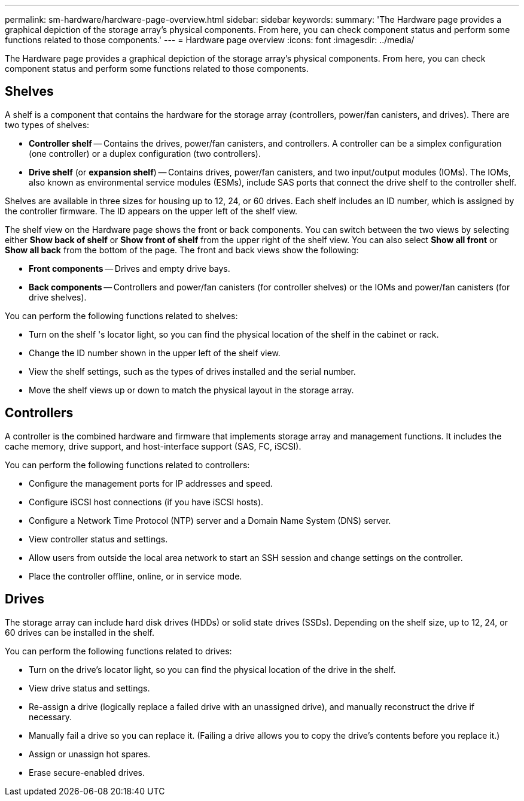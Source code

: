 ---
permalink: sm-hardware/hardware-page-overview.html
sidebar: sidebar
keywords: 
summary: 'The Hardware page provides a graphical depiction of the storage array’s physical components. From here, you can check component status and perform some functions related to those components.'
---
= Hardware page overview
:icons: font
:imagesdir: ../media/

[.lead]
The Hardware page provides a graphical depiction of the storage array's physical components. From here, you can check component status and perform some functions related to those components.

== Shelves

A shelf is a component that contains the hardware for the storage array (controllers, power/fan canisters, and drives). There are two types of shelves:

* *Controller shelf* -- Contains the drives, power/fan canisters, and controllers. A controller can be a simplex configuration (one controller) or a duplex configuration (two controllers).
* *Drive shelf* (or *expansion shelf*) -- Contains drives, power/fan canisters, and two input/output modules (IOMs). The IOMs, also known as environmental service modules (ESMs), include SAS ports that connect the drive shelf to the controller shelf.

Shelves are available in three sizes for housing up to 12, 24, or 60 drives. Each shelf includes an ID number, which is assigned by the controller firmware. The ID appears on the upper left of the shelf view.

The shelf view on the Hardware page shows the front or back components. You can switch between the two views by selecting either *Show back of shelf* or *Show front of shelf* from the upper right of the shelf view. You can also select *Show all front* or *Show all back* from the bottom of the page. The front and back views show the following:

* *Front components* -- Drives and empty drive bays.
* *Back components* -- Controllers and power/fan canisters (for controller shelves) or the IOMs and power/fan canisters (for drive shelves).

You can perform the following functions related to shelves:

* Turn on the shelf 's locator light, so you can find the physical location of the shelf in the cabinet or rack.
* Change the ID number shown in the upper left of the shelf view.
* View the shelf settings, such as the types of drives installed and the serial number.
* Move the shelf views up or down to match the physical layout in the storage array.

== Controllers

A controller is the combined hardware and firmware that implements storage array and management functions. It includes the cache memory, drive support, and host-interface support (SAS, FC, iSCSI).

You can perform the following functions related to controllers:

* Configure the management ports for IP addresses and speed.
* Configure iSCSI host connections (if you have iSCSI hosts).
* Configure a Network Time Protocol (NTP) server and a Domain Name System (DNS) server.
* View controller status and settings.
* Allow users from outside the local area network to start an SSH session and change settings on the controller.
* Place the controller offline, online, or in service mode.

== Drives

The storage array can include hard disk drives (HDDs) or solid state drives (SSDs). Depending on the shelf size, up to 12, 24, or 60 drives can be installed in the shelf.

You can perform the following functions related to drives:

* Turn on the drive's locator light, so you can find the physical location of the drive in the shelf.
* View drive status and settings.
* Re-assign a drive (logically replace a failed drive with an unassigned drive), and manually reconstruct the drive if necessary.
* Manually fail a drive so you can replace it. (Failing a drive allows you to copy the drive's contents before you replace it.)
* Assign or unassign hot spares.
* Erase secure-enabled drives.
